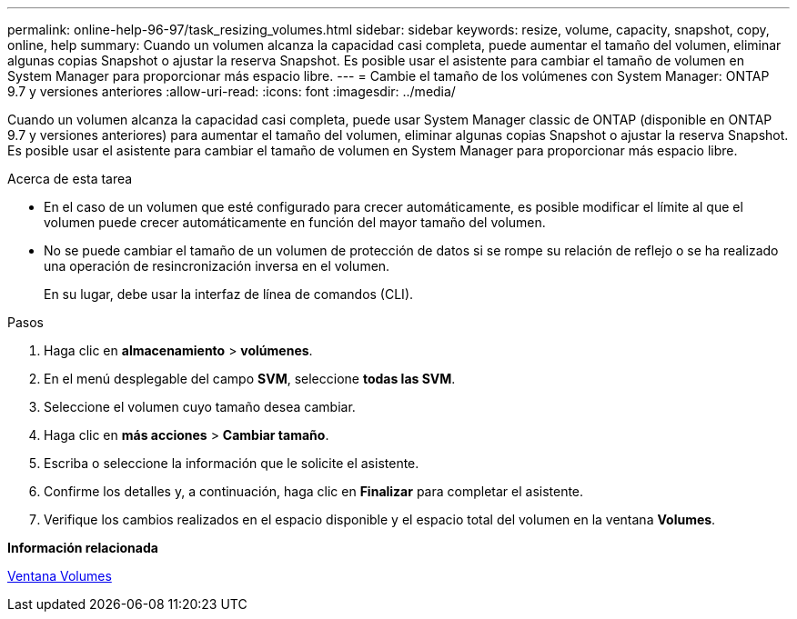 ---
permalink: online-help-96-97/task_resizing_volumes.html 
sidebar: sidebar 
keywords: resize, volume, capacity, snapshot, copy, online, help 
summary: Cuando un volumen alcanza la capacidad casi completa, puede aumentar el tamaño del volumen, eliminar algunas copias Snapshot o ajustar la reserva Snapshot. Es posible usar el asistente para cambiar el tamaño de volumen en System Manager para proporcionar más espacio libre. 
---
= Cambie el tamaño de los volúmenes con System Manager: ONTAP 9.7 y versiones anteriores
:allow-uri-read: 
:icons: font
:imagesdir: ../media/


[role="lead"]
Cuando un volumen alcanza la capacidad casi completa, puede usar System Manager classic de ONTAP (disponible en ONTAP 9.7 y versiones anteriores) para aumentar el tamaño del volumen, eliminar algunas copias Snapshot o ajustar la reserva Snapshot. Es posible usar el asistente para cambiar el tamaño de volumen en System Manager para proporcionar más espacio libre.

.Acerca de esta tarea
* En el caso de un volumen que esté configurado para crecer automáticamente, es posible modificar el límite al que el volumen puede crecer automáticamente en función del mayor tamaño del volumen.
* No se puede cambiar el tamaño de un volumen de protección de datos si se rompe su relación de reflejo o se ha realizado una operación de resincronización inversa en el volumen.
+
En su lugar, debe usar la interfaz de línea de comandos (CLI).



.Pasos
. Haga clic en *almacenamiento* > *volúmenes*.
. En el menú desplegable del campo *SVM*, seleccione *todas las SVM*.
. Seleccione el volumen cuyo tamaño desea cambiar.
. Haga clic en *más acciones* > *Cambiar tamaño*.
. Escriba o seleccione la información que le solicite el asistente.
. Confirme los detalles y, a continuación, haga clic en *Finalizar* para completar el asistente.
. Verifique los cambios realizados en el espacio disponible y el espacio total del volumen en la ventana *Volumes*.


*Información relacionada*

xref:reference_volumes_window.adoc[Ventana Volumes]
